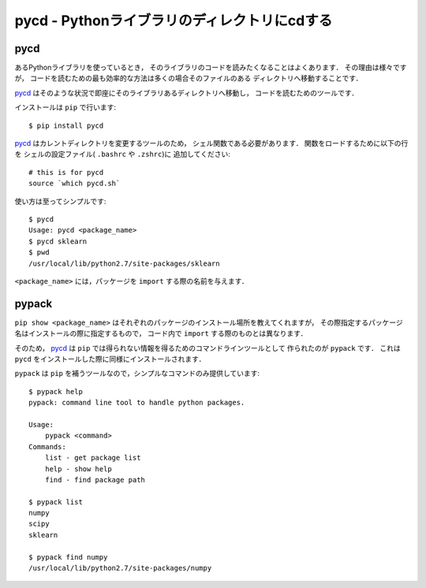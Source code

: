 =============================================
pycd - Pythonライブラリのディレクトリにcdする
=============================================

pycd
====

あるPythonライブラリを使っているとき，
そのライブラリのコードを読みたくなることはよくあります．
その理由は様々ですが，
コードを読むための最も効率的な方法は多くの場合そのファイルのある
ディレクトリへ移動することです．

`pycd`_ はそのような状況で即座にそのライブラリあるディレクトリへ移動し，
コードを読むためのツールです．


インストールは ``pip`` で行います::

    $ pip install pycd


`pycd`_ はカレントディレクトリを変更するツールのため，
シェル関数である必要があります． 関数をロードするために以下の行を
シェルの設定ファイル( ``.bashrc`` や ``.zshrc``)に 追加してください::

    # this is for pycd
    source `which pycd.sh`


使い方は至ってシンプルです::

    $ pycd
    Usage: pycd <package_name>
    $ pycd sklearn
    $ pwd
    /usr/local/lib/python2.7/site-packages/sklearn

``<package_name>`` には，パッケージを ``import`` する際の名前を与えます．

pypack
======

``pip show <package_name>``
はそれぞれのパッケージのインストール場所を教えてくれますが，
その際指定するパッケージ名はインストールの際に指定するもので，
コード内で ``import`` する際のものとは異なります．

そのため， `pycd`_ は ``pip`` では得られない情報を得るためのコマンドラインツールとして
作られたのが ``pypack`` です．
これは ``pycd`` をインストールした際に同様にインストールされます．

``pypack`` は ``pip`` を補うツールなので，シンプルなコマンドのみ提供しています::

    $ pypack help
    pypack: command line tool to handle python packages.

    Usage:
        pypack <command>
    Commands:
        list - get package list
        help - show help
        find - find package path

    $ pypack list
    numpy
    scipy
    sklearn

    $ pypack find numpy
    /usr/local/lib/python2.7/site-packages/numpy


.. _pycd:: http://github.com/wkentaro/pycd
